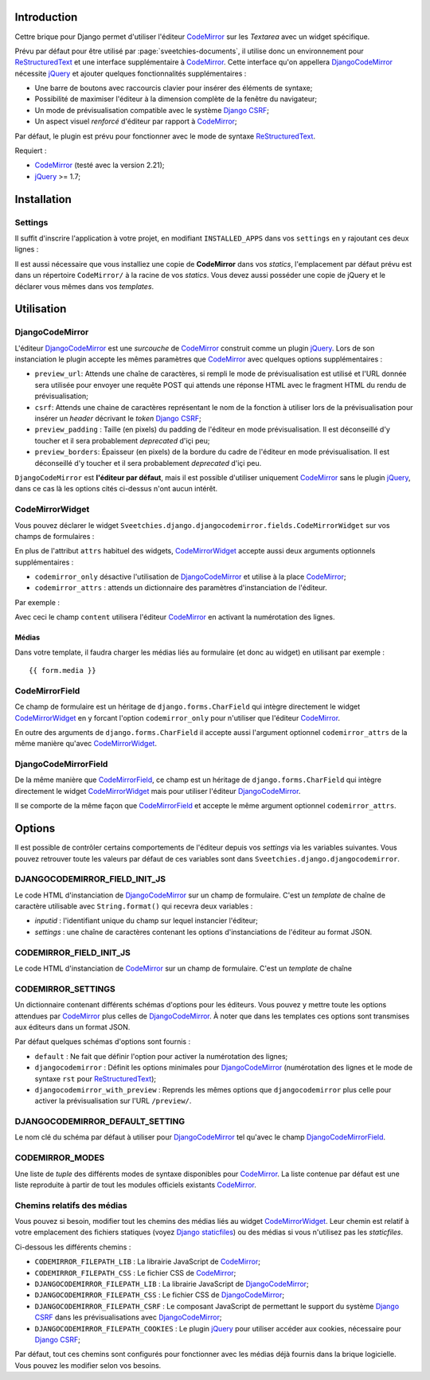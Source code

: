 .. _CodeMirror: http://codemirror.net/
.. _Documentation de CodeMirror: http://codemirror.net/doc/manual.html
.. _jQuery: http://jquery.com/
.. _Django CSRF: https://docs.djangoproject.com/en/dev/ref/contrib/csrf/
.. _Django staticfiles: https://docs.djangoproject.com/en/dev/ref/contrib/staticfiles/
.. _ReStructuredText: http://docutils.sourceforge.net/rst.html

Introduction
============

Cettre brique pour Django permet d'utiliser l'éditeur `CodeMirror`_ sur 
les *Textarea* avec un widget spécifique.

Prévu par défaut pour être utilisé par :page:`sveetchies-documents`, il utilise donc un environnement 
pour `ReStructuredText`_ et une interface supplémentaire à `CodeMirror`_. Cette interface qu'on appellera 
`DjangoCodeMirror`_ nécessite `jQuery`_ et ajouter quelques fonctionnalités supplémentaires :

* Une barre de boutons avec raccourcis clavier pour insérer des éléments de syntaxe;
* Possibilité de maximiser l'éditeur à la dimension complète de la fenêtre du navigateur;
* Un mode de prévisualisation compatible avec le système `Django CSRF`_;
* Un aspect visuel *renforcé* d'éditeur par rapport à `CodeMirror`_;

Par défaut, le plugin est prévu pour fonctionner avec le mode de syntaxe `ReStructuredText`_.

Requiert :

* `CodeMirror`_ (testé avec la version 2.21);
* `jQuery`_ >= 1.7;

Installation
============

Settings
********

Il suffit d'inscrire l'application à votre projet, en modifiant ``INSTALLED_APPS`` dans vos ``settings`` 
en y rajoutant ces deux lignes :

..  sourcecode:: python
    :linenos:
    :hl_lines: 3

    INSTALLED_APPS = (
        ...
        'Sveetchies.django.djangocodemirror',
        ...
    )

Il est aussi nécessaire que vous installiez une copie de **CodeMirror** dans vos *statics*, l'emplacement par 
défaut prévu est dans un répertoire ``CodeMirror/`` à la racine de vos *statics*. Vous devez aussi posséder 
une copie de jQuery et le déclarer vous mêmes dans vos *templates*.

Utilisation
===========

DjangoCodeMirror
****************

L'éditeur `DjangoCodeMirror`_ est une *surcouche* de `CodeMirror`_ construit comme un plugin `jQuery`_. Lors de son instanciation le 
plugin accepte les mêmes paramètres que `CodeMirror`_ avec quelques options supplémentaires :

* ``preview_url``: Attends une chaîne de caractères, si rempli le mode de prévisualisation est utilisé et l'URL 
  donnée sera utilisée pour envoyer une requête POST qui attends une réponse HTML avec le fragment HTML du rendu 
  de prévisualisation;
* ``csrf``: Attends une chaine de caractères représentant le nom de la fonction à utiliser lors de la prévisualisation 
  pour insérer un *header* décrivant le *token* `Django CSRF`_;
* ``preview_padding`` : Taille (en pixels) du padding de l'éditeur en mode prévisualisation. Il est déconseillé d'y toucher et 
  il sera probablement *deprecated* d'içi peu;
* ``preview_borders``: Épaisseur (en pixels) de la bordure du cadre de l'éditeur en mode prévisualisation. Il est déconseillé 
  d'y toucher et il sera probablement *deprecated* d'içi peu.

``DjangoCodeMirror`` est **l'éditeur par défaut**, mais il est possible d'utiliser uniquement `CodeMirror`_ sans le plugin 
`jQuery`_, dans ce cas là les options cités ci-dessus n'ont aucun intérêt.

CodeMirrorWidget
****************

Vous pouvez déclarer le widget ``Sveetchies.django.djangocodemirror.fields.CodeMirrorWidget`` sur vos champs de 
formulaires :

..  sourcecode:: python
    :linenos:
    :hl_lines: 4

    from Sveetchies.django.djangocodemirror.fields import CodeMirrorWidget
    
    class CodeMirrorSampleForm(forms.Form):
        content = forms.CharField(label=u"Votre texte", widget=CodeMirrorWidget)
        
        def save(self, *args, **kwargs):
            return

En plus de l'attribut ``attrs`` habituel des widgets, `CodeMirrorWidget`_ accepte aussi deux arguments 
optionnels supplémentaires :

* ``codemirror_only`` désactive l'utilisation de `DjangoCodeMirror`_ et utilise à la place `CodeMirror`_;
* ``codemirror_attrs`` : attends un dictionnaire des paramètres d'instanciation de l'éditeur.

Par exemple :

..  sourcecode:: python
    :linenos:
    :hl_lines: 4

    from Sveetchies.django.djangocodemirror.fields import CodeMirrorWidget
    
    class CodeMirrorSampleForm(forms.Form):
        content = forms.CharField(label=u"Votre texte", widget=CodeMirrorWidget(codemirror_only=True, codemirror_attrs={'lineNumbers':True}))
        
        def save(self, *args, **kwargs):
            return

Avec ceci le champ ``content`` utilisera l'éditeur `CodeMirror`_ en activant la numérotation des lignes.

Médias
------

Dans votre template, il faudra charger les médias liés au formulaire (et donc au widget) en utilisant par 
exemple : ::

  {{ form.media }}

CodeMirrorField
***************

Ce champ de formulaire est un héritage de ``django.forms.CharField`` qui intègre directement le widget 
`CodeMirrorWidget`_ en y forcant l'option ``codemirror_only`` pour n'utiliser que l'éditeur `CodeMirror`_.

En outre des arguments de ``django.forms.CharField`` il accepte aussi l'argument optionnel 
``codemirror_attrs`` de la même manière qu'avec `CodeMirrorWidget`_.

..  sourcecode:: python
    :linenos:
    :hl_lines: 5

    from django import forms
    from Sveetchies.django.djangocodemirror.fields import CodeMirrorField
    
    class CodeMirrorSampleForm(forms.Form):
        content_codemirror = CodeMirrorField(label=u"Votre texte", codemirror_attrs={'lineNumbers':True})
        
        def save(self, *args, **kwargs):
            return

DjangoCodeMirrorField
*********************

De la même manière que `CodeMirrorField`_, ce champ est un héritage de ``django.forms.CharField`` qui intègre 
directement le widget `CodeMirrorWidget`_ mais pour utiliser l'éditeur `DjangoCodeMirror`_.

Il se comporte de la même façon que `CodeMirrorField`_ et accepte le même argument optionnel ``codemirror_attrs``.

..  sourcecode:: python
    :linenos:
    :hl_lines: 5

    from django import forms
    from Sveetchies.django.djangocodemirror.fields import CodeMirrorField
    
    class CodeMirrorSampleForm(forms.Form):
        content_djangocodemirror = DjangoCodeMirrorField(label=u"Votre texte", codemirror_attrs={'lineNumbers':True})
        
        def save(self, *args, **kwargs):
            return

Options
=======

Il est possible de contrôler certains comportements de l'éditeur depuis vos *settings* via les variables suivantes. 
Vous pouvez retrouver toute les valeurs par défaut de ces variables sont dans ``Sveetchies.django.djangocodemirror``.

DJANGOCODEMIRROR_FIELD_INIT_JS
******************************

Le code HTML d'instanciation de `DjangoCodeMirror`_ sur un champ de formulaire. C'est un *template* de chaîne
de caractère utilisable avec ``String.format()`` qui recevra deux variables :

* *inputid* : l'identifiant unique du champ sur lequel instancier l'éditeur;
* *settings* : une chaîne de caractères contenant les options d'instanciations de l'éditeur au format JSON.

CODEMIRROR_FIELD_INIT_JS
************************

Le code HTML d'instanciation de `CodeMirror`_ sur un champ de formulaire. C'est un *template* de chaîne

CODEMIRROR_SETTINGS
*******************

Un dictionnaire contenant différents schémas d'options pour les éditeurs. Vous pouvez y mettre toute les 
options attendues par `CodeMirror`_ plus celles de `DjangoCodeMirror`_. À noter que dans les templates ces options 
sont transmises aux éditeurs dans un format JSON.

Par défaut quelques schémas d'options sont fournis :

* ``default`` : Ne fait que définir l'option pour activer la numérotation des lignes;
* ``djangocodemirror`` : Définit les options minimales pour `DjangoCodeMirror`_ (numérotation des lignes et le mode 
  de syntaxe ``rst`` pour `ReStructuredText`_);
* ``djangocodemirror_with_preview`` : Reprends les mêmes options que ``djangocodemirror`` plus celle pour activer la 
  prévisualisation sur l'URL ``/preview/``.

DJANGOCODEMIRROR_DEFAULT_SETTING
********************************

Le nom clé du schéma par défaut à utiliser pour `DjangoCodeMirror`_ tel qu'avec le champ `DjangoCodeMirrorField`_.

CODEMIRROR_MODES
****************

Une liste de *tuple* des différents modes de syntaxe disponibles pour `CodeMirror`_. La liste contenue par défaut 
est une liste reproduite à partir de tout les modules officiels existants `CodeMirror`_.

Chemins relatifs des médias
***************************

Vous pouvez si besoin, modifier tout les chemins des médias liés au widget `CodeMirrorWidget`_. Leur chemin est 
relatif à votre emplacement des fichiers statiques (voyez `Django staticfiles`_) ou des médias si vous n'utilisez 
pas les *staticfiles*.

Ci-dessous les différents chemins :

* ``CODEMIRROR_FILEPATH_LIB`` : La librairie JavaScript de `CodeMirror`_;
* ``CODEMIRROR_FILEPATH_CSS`` : Le fichier CSS de `CodeMirror`_;
* ``DJANGOCODEMIRROR_FILEPATH_LIB`` : La librairie JavaScript de `DjangoCodeMirror`_;
* ``DJANGOCODEMIRROR_FILEPATH_CSS`` : Le fichier CSS de `DjangoCodeMirror`_;
* ``DJANGOCODEMIRROR_FILEPATH_CSRF`` : Le composant JavaScript de permettant le support du système `Django CSRF`_ 
  dans les prévisualisations avec `DjangoCodeMirror`_;
* ``DJANGOCODEMIRROR_FILEPATH_COOKIES`` : Le plugin `jQuery`_ pour utiliser accéder aux cookies, nécessaire 
  pour `Django CSRF`_;

Par défaut, tout ces chemins sont configurés pour fonctionner avec les médias déjà fournis dans la brique logicielle. 
Vous pouvez les modifier selon vos besoins.